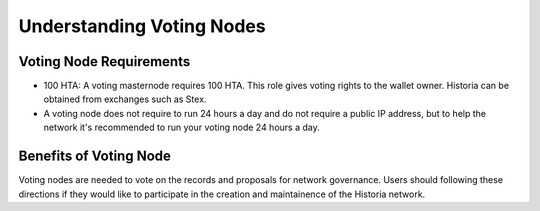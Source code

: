 .. meta::
   :description: Explanation of how Historia voting nodes work in theory and practice to support InstantSend, PrivateSend and governance
   :keywords: historia, voting nodes, hosting, linux, payment, instantsend, privatesend, governance, quorum, evolution, bls, 

.. _understanding_votingnodes:

=========================
Understanding Voting Nodes
=========================


Voting Node Requirements
========================

- 100 HTA: A voting masternode requires 100 HTA. This role gives voting rights to the wallet owner.  Historia can be obtained from exchanges such as Stex.
- A voting node does not require to run 24 hours a day and do not require a public IP address, but to help the network it's recommended to run your voting node 24 hours a day.


Benefits of Voting Node 
=======================

Voting nodes are needed to vote on the records and proposals for network governance. Users should following these directions if they would like to participate in the creation and maintainence of the Historia network.
